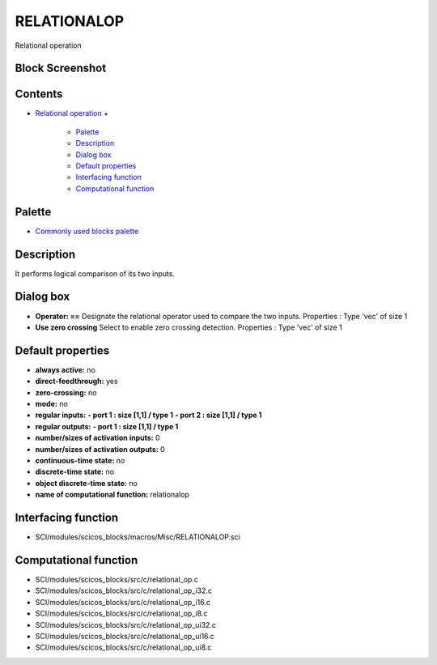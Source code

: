 


RELATIONALOP
============

Relational operation



Block Screenshot
~~~~~~~~~~~~~~~~





Contents
~~~~~~~~


+ `Relational operation`_
  +

    + `Palette`_
    + `Description`_
    + `Dialog box`_
    + `Default properties`_
    + `Interfacing function`_
    + `Computational function`_





Palette
~~~~~~~


+ `Commonly used blocks palette`_




Description
~~~~~~~~~~~

It performs logical comparison of its two inputs.



Dialog box
~~~~~~~~~~






+ **Operator: ==** Designate the relational operator used to compare
  the two inputs. Properties : Type 'vec' of size 1
+ **Use zero crossing** Select to enable zero crossing detection.
  Properties : Type 'vec' of size 1




Default properties
~~~~~~~~~~~~~~~~~~


+ **always active:** no
+ **direct-feedthrough:** yes
+ **zero-crossing:** no
+ **mode:** no
+ **regular inputs:** **- port 1 : size [1,1] / type 1** **- port 2 :
  size [1,1] / type 1**
+ **regular outputs:** **- port 1 : size [1,1] / type 1**
+ **number/sizes of activation inputs:** 0
+ **number/sizes of activation outputs:** 0
+ **continuous-time state:** no
+ **discrete-time state:** no
+ **object discrete-time state:** no
+ **name of computational function:** relationalop




Interfacing function
~~~~~~~~~~~~~~~~~~~~


+ SCI/modules/scicos_blocks/macros/Misc/RELATIONALOP.sci




Computational function
~~~~~~~~~~~~~~~~~~~~~~


+ SCI/modules/scicos_blocks/src/c/relational_op.c
+ SCI/modules/scicos_blocks/src/c/relational_op_i32.c
+ SCI/modules/scicos_blocks/src/c/relational_op_i16.c
+ SCI/modules/scicos_blocks/src/c/relational_op_i8.c
+ SCI/modules/scicos_blocks/src/c/relational_op_ui32.c
+ SCI/modules/scicos_blocks/src/c/relational_op_ui16.c
+ SCI/modules/scicos_blocks/src/c/relational_op_ui8.c


.. _Description: RELATIONALOP.html#Description_RELATIONALOP
.. _Palette: RELATIONALOP.html#Palette_RELATIONALOP
.. _Dialog box: RELATIONALOP.html#Dialogbox_RELATIONALOP
.. _Interfacing function: RELATIONALOP.html#Interfacingfunction_RELATIONALOP
.. _Default properties: RELATIONALOP.html#Defaultproperties_RELATIONALOP
.. _Commonly used blocks palette: Commonlyusedblocks_pal.html
.. _Relational operation: RELATIONALOP.html
.. _Computational function: RELATIONALOP.html#Computationalfunction_RELATIONALOP



